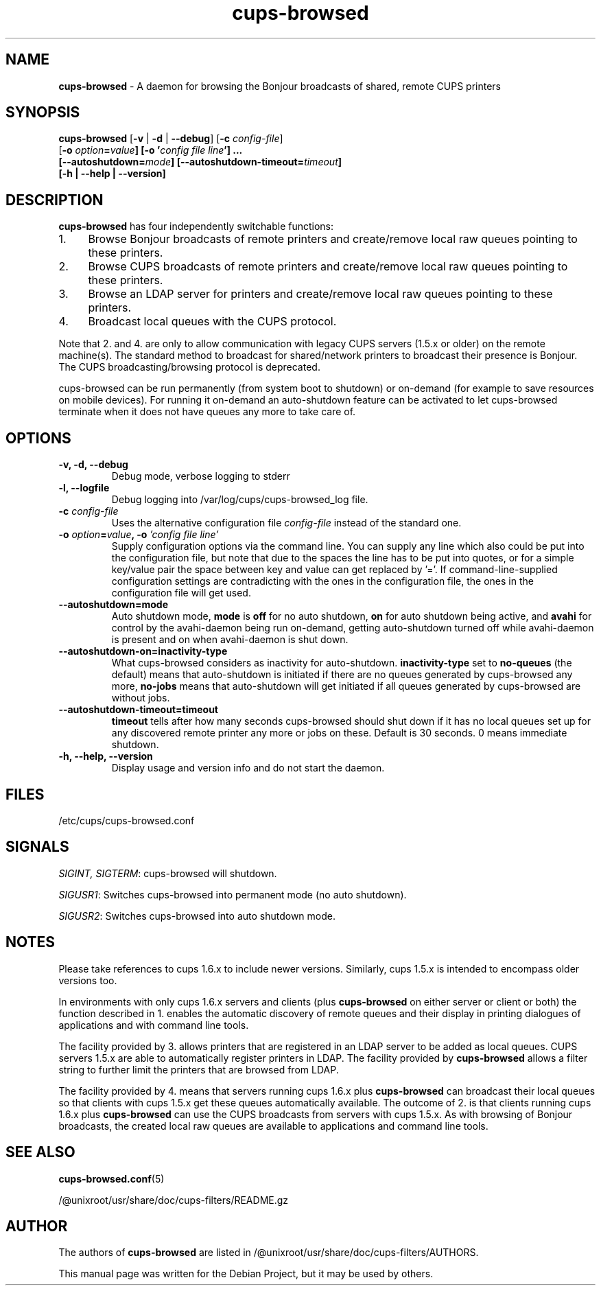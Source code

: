 .\"Text automatically generated by txt2man
.TH cups-browsed 8 "29 June 2013" "" ""
.SH NAME
\fBcups-browsed \fP- A daemon for browsing the Bonjour broadcasts of shared, remote CUPS printers
\fB
.SH SYNOPSIS
.nf
.fam C
\fBcups-browsed\fP [\fB-v\fP | \fB-d\fP | \fB--debug\fP] [\fB-c\fP \fIconfig-file\fP]
[\fB-o\fP \fIoption\fB=\fIvalue\fP] [\fB-o\fP '\fIconfig file line\fP'] ...
[\fB--autoshutdown=\fImode\fP] [\fB--autoshutdown-timeout=\fItimeout\fP]
[\fB-h\fP | \fB--help\fP | \fB--version\fP]

.fam T
.fi
.fam T
.fi
.SH DESCRIPTION
\fBcups-browsed\fP has four independently switchable functions:
.IP 1. 4
Browse Bonjour broadcasts of remote printers and create/remove local
raw queues pointing to these printers.
.IP 2. 4
Browse CUPS broadcasts of remote printers and create/remove local raw
queues pointing to these printers.
.IP 3. 4
Browse an LDAP server for printers and create/remove local raw
queues pointing to these printers.
.IP 4. 4
Broadcast local queues with the CUPS protocol.
.PP
Note that 2. and 4. are only to allow communication with legacy CUPS servers (1.5.x or older) on the remote machine(s). The standard method to broadcast for shared/network printers to broadcast their presence is Bonjour. The CUPS broadcasting/browsing protocol is deprecated.

cups-browsed can be run permanently (from system boot to shutdown) or on-demand (for example to save resources on mobile devices). For running it on-demand an auto-shutdown feature can be activated to let cups-browsed terminate when it does not have queues any more to take care of.

.SH OPTIONS
.TP
.B
\fB-v\fP, \fB-d\fP, \fB--debug\fP
Debug mode, verbose logging to stderr
.TP
.B
\fB-l\fP, \fB--logfile\fP
Debug logging into /var/log/cups/cups-browsed_log file.
.TP
.B
\fB-c\fP \fIconfig-file\fP
Uses the alternative configuration file \fIconfig-file\fP instead of the standard one.
.TP
.B
\fB-o\fP \fIoption\fB=\fIvalue\fB, -o\fP '\fIconfig file line\fP'
Supply configuration options via the command line. You can supply any line which also could be put into the configuration file, but note that due to the spaces the line has to be put into quotes, or for a simple key/value pair the space between key and value can get replaced by '='. If command-line-supplied configuration settings are contradicting with the ones in the configuration file, the ones in the configuration file will get used.
.TP
.B
\fB--autoshutdown=mode\fP
Auto shutdown mode, \fBmode\fP is \fBoff\fP for no auto shutdown, \fBon\fP for auto shutdown being active, and \fBavahi\fP for control by the avahi-daemon being run on-demand, getting auto-shutdown turned off while avahi-daemon is present and on when avahi-daemon is shut down.
.TP
.B
\fB--autoshutdown-on=inactivity-type\fP
What cups-browsed considers as inactivity for auto-shutdown. \fBinactivity-type\fP set to \fBno-queues\fP (the default) means that auto-shutdown is initiated if there are no queues generated by cups-browsed any more, \fBno-jobs\fP means that auto-shutdown will get initiated if all queues generated by cups-browsed are without jobs.
.TP
.B
\fB--autoshutdown-timeout=timeout\fP
\fBtimeout\fP tells after how many seconds cups-browsed should shut down if it has no local queues set up for any discovered remote printer any more or jobs on these. Default is 30 seconds. 0 means immediate shutdown.
.TP
.B
\fB-h, --help, --version\fP
Display usage and version info and do not start the daemon.
.SH FILES
/etc/cups/cups-browsed.conf
.SH SIGNALS
\fISIGINT, SIGTERM\f1: cups-browsed will shutdown.

\fISIGUSR1\f1: Switches cups-browsed into permanent mode (no auto shutdown).

\fISIGUSR2\f1: Switches cups-browsed into auto shutdown mode.

.SH NOTES
Please take references to cups 1.6.x to include newer versions.
Similarly, cups 1.5.x is intended to encompass older versions too.
.PP
In environments with only cups 1.6.x servers and clients (plus
\fBcups-browsed\fP on either server or client or both) the function described in 1.
enables the automatic discovery of remote queues and their display in
printing dialogues of applications and with command line tools.
.PP
The facility provided by 3. allows printers that are registered in an LDAP
server to be added as local queues. CUPS servers 1.5.x are able to automatically
register printers in LDAP. The facility provided by \fBcups-browsed\fP allows
a filter string to further limit the printers that are browsed from LDAP.
.PP
The facility provided by 4. means that servers running cups 1.6.x plus
\fBcups-browsed\fP can broadcast their local queues so that clients with cups
1.5.x get these queues automatically available. The outcome of 2. is
that clients running cups 1.6.x plus \fBcups-browsed\fP can use the CUPS
broadcasts from servers with cups 1.5.x. As with browsing of Bonjour
broadcasts, the created local raw queues are available to applications
and command line tools.
.SH SEE ALSO

\fBcups-browsed.conf\fP(5)
.PP
/@unixroot/usr/share/doc/cups-filters/README.gz
.SH AUTHOR
The authors of \fBcups-browsed\fP are listed in /@unixroot/usr/share/doc/cups-filters/AUTHORS.
.PP
This manual page was written for the Debian Project, but it may be used by others.
